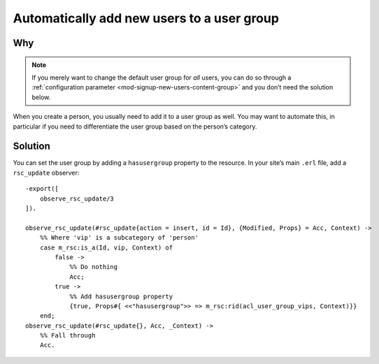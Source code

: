 Automatically add new users to a user group
============================================

Why
---

.. note::

    If you merely want to change the default user group for *all* users, you can
    do so through a :ref:`configuration parameter <mod-signup-new-users-content-group>`
    and you don’t need the solution below.

When you create a person, you usually need to add it to a user group as well.
You may want to automate this, in particular if you need to differentiate the
user group based on the person’s category.

Solution
--------

You can set the user group by adding a ``hasusergroup`` property to the
resource. In your site’s main ``.erl`` file, add a ``rsc_update`` observer::

    -export([
        observe_rsc_update/3
    ]).

    observe_rsc_update(#rsc_update{action = insert, id = Id}, {Modified, Props} = Acc, Context) ->
        %% Where 'vip' is a subcategory of 'person'
        case m_rsc:is_a(Id, vip, Context) of
            false ->
                %% Do nothing
                Acc;
            true ->
                %% Add hasusergroup property
                {true, Props#{ <<"hasusergroup">> => m_rsc:rid(acl_user_group_vips, Context)}}
        end;
    observe_rsc_update(#rsc_update{}, Acc, _Context) ->
        %% Fall through
        Acc.
